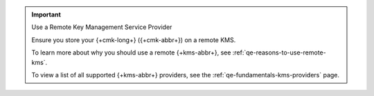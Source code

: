 .. important:: Use a Remote Key Management Service Provider

   Ensure you store your {+cmk-long+} ({+cmk-abbr+}) on a remote KMS.

   To learn more about why you should use a remote {+kms-abbr+}, see
   :ref:`qe-reasons-to-use-remote-kms`.

   To view a list of all supported {+kms-abbr+} providers, see the
   :ref:`qe-fundamentals-kms-providers` page.
